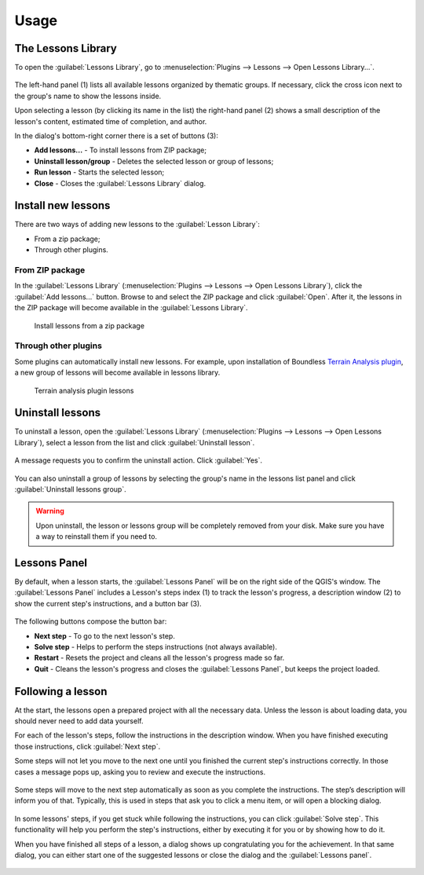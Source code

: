 .. _usage:

Usage
=====

The Lessons Library
-------------------

To open the :guilabel:`Lessons Library`, go to :menuselection:`Plugins -->
Lessons --> Open Lessons Library...`.

.. figure:: img/lessons_library.png

The left-hand panel (1) lists all available lessons organized by thematic
groups. If necessary, click the cross icon next to the group's name to show
the lessons inside.

Upon selecting a lesson (by clicking its name in the list) the right-hand
panel (2) shows a small description of the lesson's content, estimated
time of completion, and author.

In the dialog's bottom-right corner there is a set of buttons (3):

* **Add lessons...** - To install lessons from ZIP package;
* **Uninstall lesson/group** - Deletes the selected lesson or group of lessons;
* **Run lesson** - Starts the selected lesson;
* **Close** - Closes the :guilabel:`Lessons Library` dialog.

Install new lessons
-------------------

There are two ways of adding new lessons to the :guilabel:`Lesson Library`:

* From a zip package;
* Through other plugins.

From ZIP package
................

In the :guilabel:`Lessons Library` (:menuselection:`Plugins -->
Lessons --> Open Lessons Library`), click the :guilabel:`Add lessons...`
button. Browse to and select the ZIP package and click :guilabel:`Open`.
After it, the lessons in the ZIP package will become available in the
:guilabel:`Lessons Library`.

.. figure:: img/install_from_zip.png

   Install lessons from a zip package

Through other plugins
.....................

Some plugins can automatically install new lessons. For example, upon
installation of Boundless `Terrain Analysis plugin <https://connect.boundlessgeo.com/docs/desktop/plugins/terrainanalysis/>`_,
a new group of lessons will become available in lessons library.

.. figure:: img/terrain_analysis_lessons.png

   Terrain analysis plugin lessons

Uninstall lessons
-----------------

To uninstall a lesson, open the :guilabel:`Lessons
Library` (:menuselection:`Plugins --> Lessons --> Open Lessons Library`),
select a lesson from the list and click :guilabel:`Uninstall lesson`.

.. figure:: img/uninstall_lesson.png

A message requests you to confirm the uninstall action. Click :guilabel:`Yes`.

.. figure:: img/uninstall_confirmation.png

You can also uninstall a group of lessons by selecting the group's name in
the lessons list panel and click :guilabel:`Uninstall lessons group`.

.. warning::

   Upon uninstall, the lesson or lessons group will be completely removed from
   your disk. Make sure you have a way to reinstall them if you need to.

Lessons Panel
-------------

By default, when a lesson starts, the :guilabel:`Lessons Panel` will be on the
right side of the QGIS's window. The :guilabel:`Lessons Panel` includes a
Lesson's steps index (1) to track the lesson's progress, a description
window (2) to show the current step's instructions, and a button bar (3).

.. figure:: img/lesson_panel.png

The following buttons compose the button bar:

* **Next step** - To go to the next lesson's step.
* **Solve step** - Helps to perform the steps instructions (not always
  available).
* **Restart** - Resets the project and cleans all the lesson's progress made
  so far.
* **Quit** - Cleans the lesson's progress and closes the :guilabel:`Lessons
  Panel`, but keeps the project loaded.

Following a lesson
------------------

At the start, the lessons open a prepared project with all the necessary data.
Unless the lesson is about loading data, you should never need to add data
yourself.

For each of the lesson's steps, follow the instructions in the description
window. When you have finished executing those instructions, click
:guilabel:`Next step`.

Some steps will not let you move to the next one until you finished the
current step's instructions correctly. In those cases a message pops up,
asking you to review and execute the instructions.

.. figure:: img/warning_message.png

Some steps will move to the next step automatically as soon as you complete the
instructions. The step’s description will inform you of that. Typically, this
is used in steps that ask you to click a menu item, or will open a
blocking dialog.

.. figure:: img/click_menu.png

In some lessons' steps, if you get stuck while following the instructions,
you can click :guilabel:`Solve step`. This functionality will help you perform
the step's instructions, either by executing it for you or by showing how to
do it.

When you have finished all steps of a lesson, a dialog shows up congratulating
you for the achievement. In that same dialog, you can either start one of the
suggested lessons or close the dialog and the :guilabel:`Lessons panel`.

.. figure:: img/congratulations_message.png

